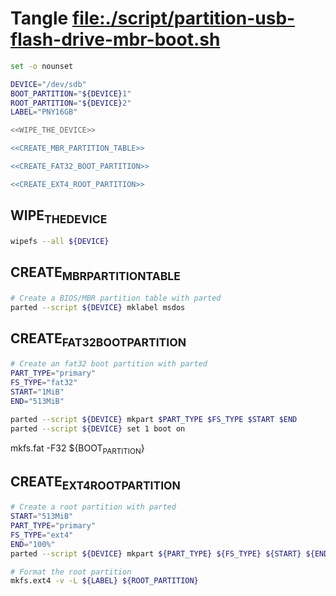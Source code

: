 * Tangle file:./script/partition-usb-flash-drive-mbr-boot.sh
  #+BEGIN_SRC sh :tangle ./script/partition-usb-flash-drive-mbr-boot.sh :shebang #!/bin/bash :noweb yes
    set -o nounset

    DEVICE="/dev/sdb"
    BOOT_PARTITION="${DEVICE}1"
    ROOT_PARTITION="${DEVICE}2"
    LABEL="PNY16GB"

    <<WIPE_THE_DEVICE>>

    <<CREATE_MBR_PARTITION_TABLE>>

    <<CREATE_FAT32_BOOT_PARTITION>>

    <<CREATE_EXT4_ROOT_PARTITION>>
  #+END_SRC
** WIPE_THE_DEVICE
   #+NAME: WIPE_THE_DEVICE
   #+BEGIN_SRC sh
     wipefs --all ${DEVICE}
   #+END_SRC
** CREATE_MBR_PARTITION_TABLE
   #+NAME: CREATE_MBR_PARTITION_TABLE
   #+BEGIN_SRC sh
    # Create a BIOS/MBR partition table with parted
    parted --script ${DEVICE} mklabel msdos
   #+END_SRC
** CREATE_FAT32_BOOT_PARTITION
   #+NAME: CREATE_FAT32_BOOT_PARTITION
   #+BEGIN_SRC sh
     # Create an fat32 boot partition with parted
     PART_TYPE="primary"
     FS_TYPE="fat32"
     START="1MiB"
     END="513MiB"

     parted --script ${DEVICE} mkpart $PART_TYPE $FS_TYPE $START $END
     parted --script ${DEVICE} set 1 boot on
   #+END_SRC


    # Format the boot partition (requires dosfstools package)
    mkfs.fat -F32 ${BOOT_PARTITION}

** CREATE_EXT4_ROOT_PARTITION
   #+NAME: CREATE_EXT4_ROOT_PARTITION
   #+BEGIN_SRC sh
     # Create a root partition with parted
     START="513MiB"
     PART_TYPE="primary"
     FS_TYPE="ext4"
     END="100%"
     parted --script ${DEVICE} mkpart ${PART_TYPE} ${FS_TYPE} ${START} ${END}

     # Format the root partition
     mkfs.ext4 -v -L ${LABEL} ${ROOT_PARTITION}
   #+END_SRC
